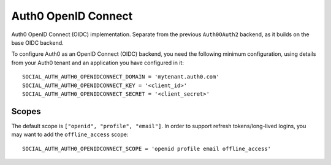 Auth0 OpenID Connect
=======================

Auth0 OpenID Connect (OIDC) implementation. Separate from
the previous ``Auth0OAuth2`` backend, as it builds on the base
OIDC backend.

To configure Auth0 as an OpenID Connect (OIDC) backend,
you need the following minimum configuration,
using details from your Auth0 tenant and an application
you have configured in it::

    SOCIAL_AUTH_AUTH0_OPENIDCONNECT_DOMAIN = 'mytenant.auth0.com'
    SOCIAL_AUTH_AUTH0_OPENIDCONNECT_KEY = '<client_id>'
    SOCIAL_AUTH_AUTH0_OPENIDCONNECT_SECRET = '<client_secret>'

Scopes
-------

The default scope is ``["openid", "profile", "email"]``. In order to support
refresh tokens/long-lived logins, you may want to add the ``offline_access`` scope::

    SOCIAL_AUTH_AUTH0_OPENIDCONNECT_SCOPE = 'openid profile email offline_access'

